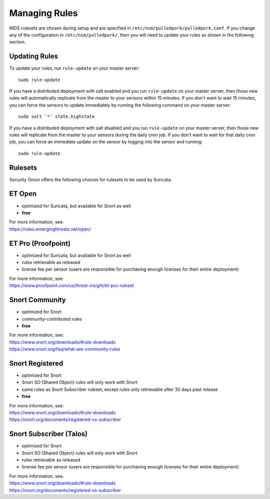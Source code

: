 Managing Rules
==============

NIDS rulesets are chosen during setup and are specified in ``/etc/nsm/pulledpork/pulledpork.conf``. If you change any of the configuration in ``/etc/nsm/pulledpork/``, then you will need to update your rules as shown in the following section.

Updating Rules
--------------

To update your rules, run ``rule-update`` on your master server:

::

  sudo rule-update
  
If you have a distributed deployment with salt enabled and you run ``rule-update`` on your master server, then those new rules will automatically replicate from the master to your sensors within 15 minutes.  If you don't want to wait 15 minutes, you can force the sensors to update immediately by running the following command on your master server:

::

  sudo salt '*' state.highstate
  
If you have a distributed deployment with salt disabled and you run ``rule-update`` on your master server, then those new rules will replicate from the master to your sensors during the daily cron job.  If you don't want to wait for that daily cron job, you can force an immediate update on the sensor by logging into the sensor and running:

::

  sudo rule-update

Rulesets
--------

Security Onion offers the following choices for rulesets to be used by Suricata.

ET Open
-------

-  optimized for Suricata, but available for Snort as well
-  **free**

| For more information, see:
| https://rules.emergingthreats.net/open/

ET Pro (Proofpoint)
-------------------

-  optimized for Suricata, but available for Snort as well
-  rules retrievable as released
-  license fee per sensor (users are responsible for purchasing enough licenses for their entire deployment)

| For more information, see:
| https://www.proofpoint.com/us/threat-insight/et-pro-ruleset
   
Snort Community
---------------

-  optimized for Snort
-  community-contributed rules
-  **free**

| For more information, see:
| https://www.snort.org/downloads/#rule-downloads
| https://www.snort.org/faq/what-are-community-rules

Snort Registered
----------------

-  optimized for Snort
-  Snort SO (Shared Object) rules will only work with Snort
-  same rules as Snort Subscriber ruleset, except rules only retrievable after 30 days past release
-  **free**

| For more information, see:
| https://www.snort.org/downloads/#rule-downloads
| https://snort.org/documents/registered-vs-subscriber

Snort Subscriber (Talos)
------------------------

-  optimized for Snort
-  Snort SO (Shared Object) rules will only work with Snort
-  rules retrievable as released
-  license fee per sensor (users are responsible for purchasing enough licenses for their entire deployment)

| For more information, see:
| https://www.snort.org/downloads/#rule-downloads
| https://snort.org/documents/registered-vs-subscriber
